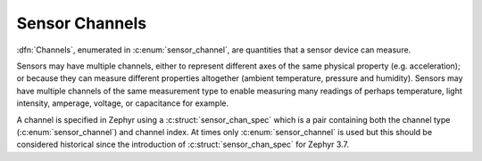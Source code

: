 .. _sensor-channel:

Sensor Channels
###############

:dfn:`Channels`, enumerated in :c:enum:`sensor_channel`, are quantities that
a sensor device can measure.

Sensors may have multiple channels, either to represent different axes of
the same physical property (e.g. acceleration); or because they can measure
different properties altogether (ambient temperature, pressure and
humidity). Sensors may have multiple channels of the same measurement type to
enable measuring many readings of perhaps temperature, light intensity, amperage,
voltage, or capacitance for example.

A channel is specified in Zephyr using a :c:struct:`sensor_chan_spec` which is a
pair containing both the channel type (:c:enum:`sensor_channel`) and channel index.
At times only :c:enum:`sensor_channel` is used but this should be considered
historical since the introduction of :c:struct:`sensor_chan_spec` for Zephyr 3.7.
